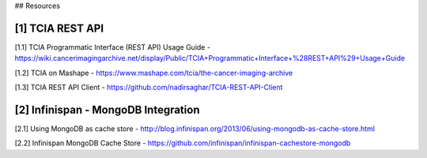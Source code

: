 ## Resources

[1] TCIA REST API
-----------------
[1.1]  TCIA Programmatic Interface (REST API) Usage Guide -
https://wiki.cancerimagingarchive.net/display/Public/TCIA+Programmatic+Interface+%28REST+API%29+Usage+Guide

[1.2] TCIA on Mashape - https://www.mashape.com/tcia/the-cancer-imaging-archive

[1.3] TCIA REST API Client - https://github.com/nadirsaghar/TCIA-REST-API-Client


[2] Infinispan - MongoDB Integration
------------------------------------
[2.1] Using MongoDB as cache store - http://blog.infinispan.org/2013/06/using-mongodb-as-cache-store.html

[2.2] Infinispan MongoDB Cache Store - https://github.com/infinispan/infinispan-cachestore-mongodb